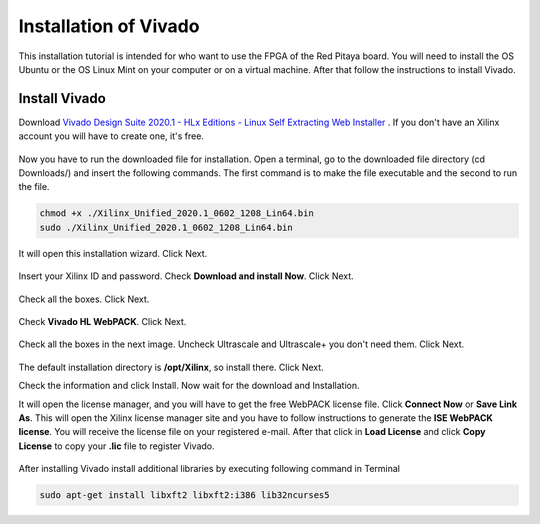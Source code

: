 ﻿######################
Installation of Vivado
######################

This installation tutorial is intended for who want to use the FPGA of the Red Pitaya board. You will need to install the OS Ubuntu or the OS Linux Mint on your computer or on a virtual machine. After that follow the instructions to install Vivado.

**************
Install Vivado
**************

Download `Vivado Design Suite 2020.1 - HLx Editions - Linux Self Extracting Web Installer <https://www.xilinx.com/support/download/index.html/content/xilinx/en/downloadNav/vivado-design-tools/2020-1.html>`_ . If you don't have an Xilinx account you will have to create one, it's free. 

.. figure:: ./../img/Screen1.png
    :width: 50%
    :align: center


Now you have to run the downloaded file for installation. Open a terminal, go to the downloaded file directory (cd Downloads/) and insert the following commands. The first command is to make the file executable and the second to run the file.

.. code-block:: bash
    
    chmod +x ./Xilinx_Unified_2020.1_0602_1208_Lin64.bin
    sudo ./Xilinx_Unified_2020.1_0602_1208_Lin64.bin


.. figure:: ./../img/Screen2.png
    :width: 50%
    :align: center



It will open this installation wizard. Click Next.

.. figure:: ./../img/Screee3.png
    :width: 50%
    :align: center



Insert your Xilinx ID and password. Check **Download and install Now**. Click Next.

.. figure:: ./../img/Screen4.png
    :width: 50%
    :align: center



Check all the boxes. Click Next.

.. figure:: ./../img/Screen5.png
    :width: 50%
    :align: center


Check **Vivado HL WebPACK**. Click Next.

.. figure:: ./../img/Screen6.png
    :width: 50%
    :align: center

Check all the boxes in the next image. Uncheck Ultrascale and Ultrascale+ you don't need them. Click Next.

.. figure:: ./../img/Screen7.png
    :width: 50%
    :align: center

The default installation directory is **/opt/Xilinx**, so install there. Click Next.

Check the information and click Install. Now wait for the download and Installation.

It will open the license manager, and you will have to get the free WebPACK license file. Click **Connect Now** or **Save Link As**. This will open the Xilinx license manager site and you have to follow instructions to generate the **ISE WebPACK license**. You will receive the license file on your registered e-mail. After that click in **Load License** and click **Copy License** to copy your **.lic** file to register Vivado.

.. figure:: ./../img/Screen8.png
    :width: 50%
    :align: center


After installing Vivado install additional libraries by executing following command in Terminal

.. code-block:: bash

    sudo apt-get install libxft2 libxft2:i386 lib32ncurses5